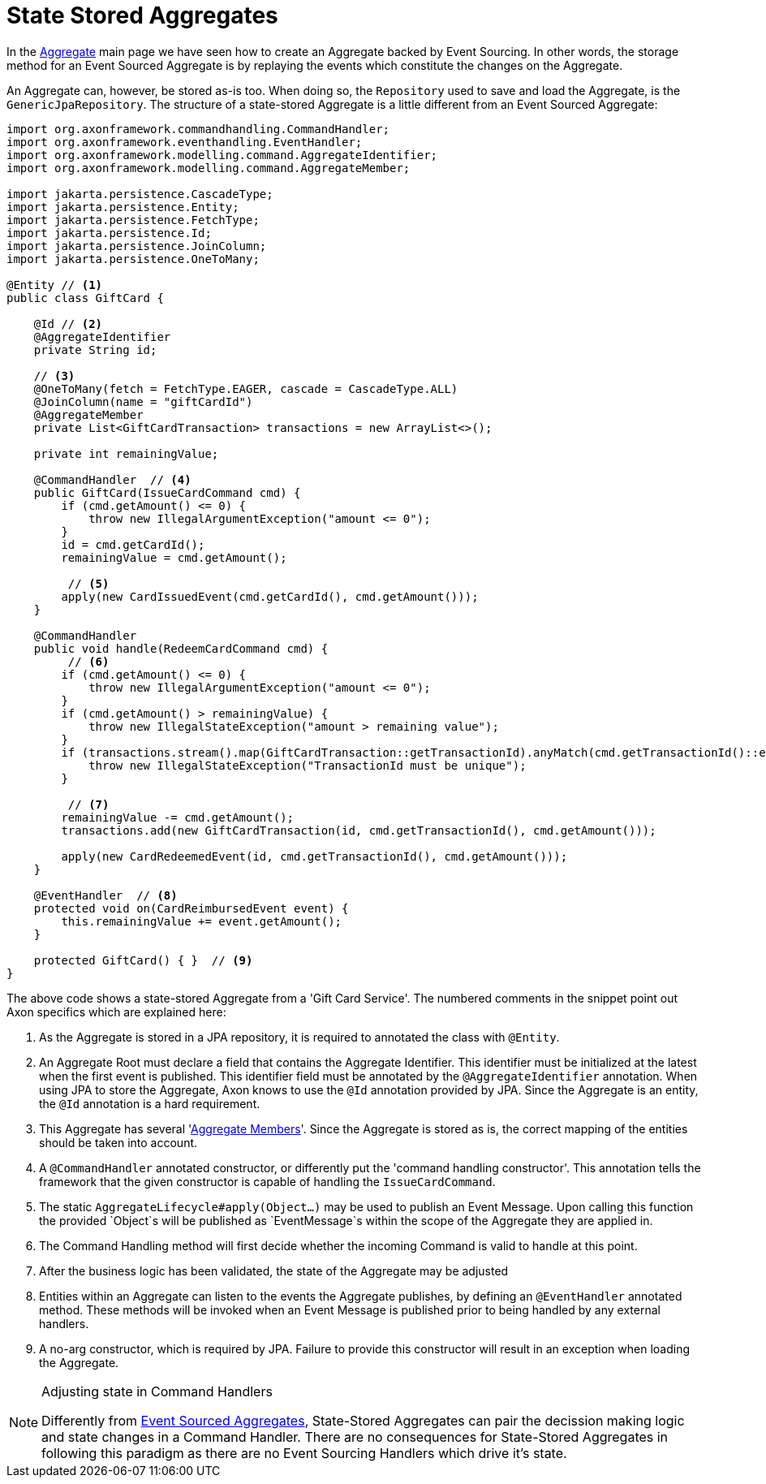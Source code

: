= State Stored Aggregates

In the xref:modeling/aggregate.adoc[Aggregate] main page we have seen how to create an Aggregate backed by Event Sourcing.
In other words, the storage method for an Event Sourced Aggregate is by replaying the events which constitute the changes on the Aggregate.

An Aggregate can, however, be stored as-is too.
When doing so, the `Repository` used to save and load the Aggregate, is the `GenericJpaRepository`.
The structure of a state-stored Aggregate is a little different from an Event Sourced Aggregate:

[source,java]
----
import org.axonframework.commandhandling.CommandHandler;
import org.axonframework.eventhandling.EventHandler;
import org.axonframework.modelling.command.AggregateIdentifier;
import org.axonframework.modelling.command.AggregateMember;

import jakarta.persistence.CascadeType;
import jakarta.persistence.Entity;
import jakarta.persistence.FetchType;
import jakarta.persistence.Id;
import jakarta.persistence.JoinColumn;
import jakarta.persistence.OneToMany;

@Entity // <1>
public class GiftCard {

    @Id // <2>
    @AggregateIdentifier
    private String id;

    // <3>
    @OneToMany(fetch = FetchType.EAGER, cascade = CascadeType.ALL)
    @JoinColumn(name = "giftCardId")
    @AggregateMember
    private List<GiftCardTransaction> transactions = new ArrayList<>();

    private int remainingValue;

    @CommandHandler  // <4>
    public GiftCard(IssueCardCommand cmd) {
        if (cmd.getAmount() <= 0) {
            throw new IllegalArgumentException("amount <= 0");
        }
        id = cmd.getCardId();
        remainingValue = cmd.getAmount();

         // <5>
        apply(new CardIssuedEvent(cmd.getCardId(), cmd.getAmount()));
    }

    @CommandHandler
    public void handle(RedeemCardCommand cmd) {
         // <6>
        if (cmd.getAmount() <= 0) {
            throw new IllegalArgumentException("amount <= 0");
        }
        if (cmd.getAmount() > remainingValue) {
            throw new IllegalStateException("amount > remaining value");
        }
        if (transactions.stream().map(GiftCardTransaction::getTransactionId).anyMatch(cmd.getTransactionId()::equals)) {
            throw new IllegalStateException("TransactionId must be unique");
        }

         // <7>
        remainingValue -= cmd.getAmount();
        transactions.add(new GiftCardTransaction(id, cmd.getTransactionId(), cmd.getAmount()));

        apply(new CardRedeemedEvent(id, cmd.getTransactionId(), cmd.getAmount()));
    }

    @EventHandler  // <8>
    protected void on(CardReimbursedEvent event) {
        this.remainingValue += event.getAmount();
    }

    protected GiftCard() { }  // <9>
}
----

The above code shows a state-stored Aggregate from a 'Gift Card Service'.
The numbered comments in the snippet point out Axon specifics which are explained here:

<1> As the Aggregate is stored in a JPA repository, it is required to annotated the class with `@Entity`.
<2> An Aggregate Root must declare a field that contains the Aggregate Identifier.
This identifier must be initialized at the latest when the first event is published.
This identifier field must be annotated by the `@AggregateIdentifier` annotation.
When using JPA to store the Aggregate, Axon knows to use the `@Id` annotation provided by JPA.
Since the Aggregate is an entity, the `@Id` annotation is a hard requirement.

<3> This Aggregate has several 'xref:modeling/multi-entity-aggregates.adoc[Aggregate Members]'.
Since the Aggregate is stored as is, the correct mapping of the entities should be taken into account.

<4> A `@CommandHandler` annotated constructor, or differently put the 'command handling constructor'.
This annotation tells the framework that the given constructor is capable of handling the `IssueCardCommand`.

<5> The static `AggregateLifecycle#apply(Object...)` may be used to publish an Event Message.
Upon calling this function the provided `Object`s will be published as `EventMessage`s within the scope of the Aggregate they are applied in.

<6> The Command Handling method will first decide whether the incoming Command is valid to handle at this point.
<7> After the business logic has been validated, the state of the Aggregate may be adjusted
<8> Entities within an Aggregate can listen to the events the Aggregate publishes, by defining an `@EventHandler` annotated method.
These methods will be invoked when an Event Message is published prior to being handled by any external handlers.

<9> A no-arg constructor, which is required by JPA.
Failure to provide this constructor will result in an exception when loading the Aggregate.

[NOTE]
.Adjusting state in Command Handlers
====
Differently from xref:modeling/aggregate.adoc[Event Sourced Aggregates], State-Stored Aggregates can pair the decission making logic and state changes in a Command Handler.
There are no consequences for State-Stored Aggregates in following this paradigm as there are no Event Sourcing Handlers which drive it's state.
====